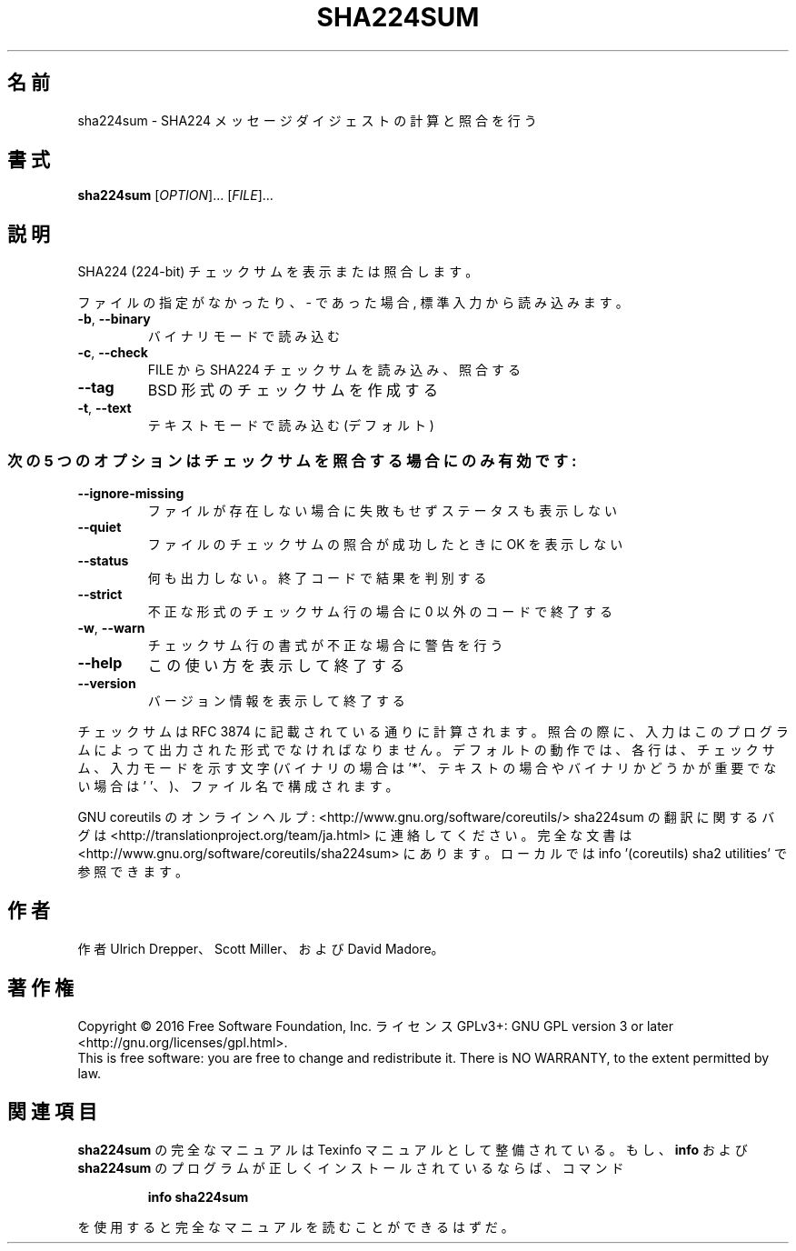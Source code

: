 .\" DO NOT MODIFY THIS FILE!  It was generated by help2man 1.44.1.
.TH SHA224SUM "1" "2016年2月" "GNU coreutils" "ユーザーコマンド"
.SH 名前
sha224sum \- SHA224 メッセージダイジェストの計算と照合を行う
.SH 書式
.B sha224sum
[\fIOPTION\fR]... [\fIFILE\fR]...
.SH 説明
.\" Add any additional description here
.PP
SHA224 (224\-bit) チェックサムを表示または照合します。
.PP
ファイルの指定がなかったり、 \- であった場合, 標準入力から読み込みます。
.TP
\fB\-b\fR, \fB\-\-binary\fR
バイナリモードで読み込む
.TP
\fB\-c\fR, \fB\-\-check\fR
FILE から SHA224 チェックサムを読み込み、照合する
.TP
\fB\-\-tag\fR
BSD 形式のチェックサムを作成する
.TP
\fB\-t\fR, \fB\-\-text\fR
テキストモードで読み込む (デフォルト)
.SS "次の5 つのオプションはチェックサムを照合する場合にのみ有効です:"
.TP
\fB\-\-ignore\-missing\fR
ファイルが存在しない場合に失敗もせずステータスも表示しない
.TP
\fB\-\-quiet\fR
ファイルのチェックサムの照合が成功したときに OK を表示しない
.TP
\fB\-\-status\fR
何も出力しない。終了コードで結果を判別する
.TP
\fB\-\-strict\fR
不正な形式のチェックサム行の場合に 0 以外のコードで終了する
.TP
\fB\-w\fR, \fB\-\-warn\fR
チェックサム行の書式が不正な場合に警告を行う
.TP
\fB\-\-help\fR
この使い方を表示して終了する
.TP
\fB\-\-version\fR
バージョン情報を表示して終了する
.PP
チェックサムは RFC 3874 に記載されている通りに計算されます。照合の際に、
入力はこのプログラムによって出力された形式でなければなりません。
デフォルトの動作では、各行は、チェックサム、入力モードを示す文字
(バイナリの場合は '*'、テキストの場合やバイナリかどうかが重要でない場合は
\&' '、)、ファイル名で構成されます。
.PP
GNU coreutils のオンラインヘルプ: <http://www.gnu.org/software/coreutils/>
sha224sum の翻訳に関するバグは <http://translationproject.org/team/ja.html> に連絡してください。
完全な文書は <http://www.gnu.org/software/coreutils/sha224sum> にあります。
ローカルでは info '(coreutils) sha2 utilities' で参照できます。
.SH 作者
作者 Ulrich Drepper、 Scott Miller、および David Madore。
.SH 著作権
Copyright \(co 2016 Free Software Foundation, Inc.
ライセンス GPLv3+: GNU GPL version 3 or later <http://gnu.org/licenses/gpl.html>.
.br
This is free software: you are free to change and redistribute it.
There is NO WARRANTY, to the extent permitted by law.
.SH 関連項目
.B sha224sum
の完全なマニュアルは Texinfo マニュアルとして整備されている。もし、
.B info
および
.B sha224sum
のプログラムが正しくインストールされているならば、コマンド
.IP
.B info sha224sum
.PP
を使用すると完全なマニュアルを読むことができるはずだ。
